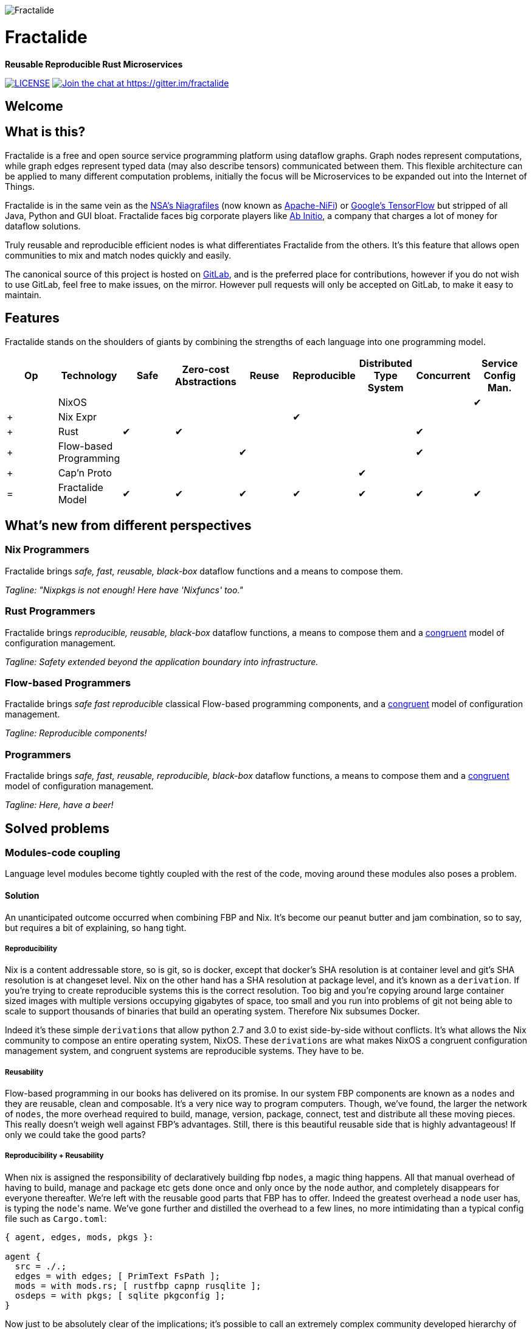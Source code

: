 image::https://raw.githubusercontent.com/fractalide/fractalide/master/doc/images/fractalide_logo-stacked_blackonclear_352.png[Fractalide,align="center"]

= Fractalide

**Reusable Reproducible Rust Microservices**

image:https://img.shields.io/badge/license-MPLv2-blue.svg[LICENSE,link=https://github.com/fractalide/fractalide/blob/master/LICENSE] image:https://badges.gitter.im/Join%20Chat.svg[Join the chat at \https://gitter.im/fractalide,link=https://gitter.im/fractalide?utm_source=badge&utm_medium=badge&utm_campaign=pr-badge&utm_content=badge]

== Welcome

// tag::doc[]

== What is this?

Fractalide is a free and open source service programming platform using dataflow graphs. Graph nodes represent computations, while graph edges represent typed data (may also describe tensors) communicated between them. This flexible architecture can be applied to many different computation problems, initially the focus will be Microservices to be expanded out into the Internet of Things.

Fractalide is in the same vein as the https://en.wikipedia.org/wiki/Apache_NiFi[NSA's Niagrafiles] (now known as https://nifi.apache.org/[Apache-NiFi]) or https://en.wikipedia.org/wiki/TensorFlow[Google's TensorFlow] but stripped of all Java, Python and GUI bloat. Fractalide faces big corporate players like http://abinitio.com/[Ab Initio], a company that charges a lot of money for dataflow solutions.

Truly reusable and reproducible efficient nodes is what differentiates Fractalide from the others. It's this feature that allows open communities to mix and match nodes quickly and easily.

The canonical source of this project is hosted on https://gitlab.com/fractalide/fractalide[GitLab], and is the preferred place for contributions, however if you do not wish to use GitLab, feel free to make issues, on the mirror. However pull requests will only be accepted on GitLab, to make it easy to maintain.

== Features

Fractalide stands on the shoulders of giants by combining the strengths of each language into one programming model.


[cols="9*^"]
|===
|Op |Technology |Safe|Zero-cost Abstractions|Reuse|Reproducible|Distributed Type System| Concurrent| Service Config Man.


|   |NixOS      |     |                      |         |          |                        |          |✔
|+  |Nix Expr   |     |                      |         |✔         |                        |          |
|+  |Rust       |✔    |✔                    |         |          |                        |✔         |
|+  |Flow-based Programming |    |           |✔       |          |                        |✔         |
|+  |Cap'n Proto|     |                      |         |          |✔                      |          |
|=  |Fractalide Model |✔   |✔                |✔       |✔         |✔                       |✔        |✔
|===


== What's new from different perspectives

=== Nix Programmers

Fractalide brings __safe, fast, reusable, black-box__ dataflow functions and a means to compose them.

__Tagline: "Nixpkgs is not enough! Here have 'Nixfuncs' too."__

=== Rust Programmers

Fractalide brings __reproducible, reusable, black-box__ dataflow functions, a means to compose them and a https://www.usenix.org/legacy/event/lisa02/tech/full_papers/traugott/traugott_html/[congruent] model of configuration management.

__Tagline: Safety extended beyond the application boundary into infrastructure.__

=== Flow-based Programmers

Fractalide brings __safe fast reproducible__ classical Flow-based programming components, and a https://www.usenix.org/legacy/event/lisa02/tech/full_papers/traugott/traugott_html/[congruent] model of configuration management.

__Tagline: Reproducible components!__

=== Programmers

Fractalide brings __safe, fast, reusable, reproducible, black-box__ dataflow functions, a means to compose them and a https://www.usenix.org/legacy/event/lisa02/tech/full_papers/traugott/traugott_html/[congruent] model of configuration management.

__Tagline: Here, have a beer!__

== Solved problems

=== Modules-code coupling

Language level modules become tightly coupled with the rest of the code, moving around these modules also poses a problem.

==== Solution

An unanticipated outcome occurred when combining FBP and Nix. It's become our peanut butter and jam combination, so to say, but requires a bit of explaining, so hang tight.

===== Reproducibility

Nix is a content addressable store, so is git, so is docker, except that docker's SHA resolution is at container level and git's SHA resolution is at changeset level. Nix on the other hand has a SHA resolution at package level, and it's known as a `derivation`. If you're trying to create reproducible systems this is the correct resolution. Too big and you're copying around large container sized images with multiple versions occupying gigabytes of space, too small and you run into problems of git not being able to scale to support thousands of binaries that build an operating system. Therefore Nix subsumes Docker.

Indeed it's these simple `derivations` that allow python 2.7 and 3.0 to exist side-by-side without conflicts. It's what allows the Nix community to compose an entire operating system, NixOS. These `derivations` are what makes NixOS a congruent configuration management system, and congruent systems are reproducible systems. They have to be.

===== Reusability

Flow-based programming in our books has delivered on its promise. In our system FBP components are known as a `nodes` and they are reusable, clean and composable. It's a very nice way to program computers. Though, we've found, the larger the network of `nodes`, the more overhead required to build, manage, version, package, connect, test and distribute all these moving pieces. This really doesn't weigh well against FBP's advantages. Still, there is this beautiful reusable side that is highly advantageous! If only we could take the good parts?

===== Reproducibility + Reusability

When nix is assigned the responsibility of declaratively building fbp `nodes`, a magic thing happens. All that manual overhead of having to build, manage and package etc gets done once and only once by the `node` author, and completely disappears for everyone thereafter. We're left with the reusable good parts that FBP has to offer. Indeed the greatest overhead a `node` user has, is typing the ``node``'s name. We've gone further and distilled the overhead to a few lines, no more intimidating than a typical config file such as `Cargo.toml`:

[source, nix]
----
{ agent, edges, mods, pkgs }:

agent {
  src = ./.;
  edges = with edges; [ PrimText FsPath ];
  mods = with mods.rs; [ rustfbp capnp rusqlite ];
  osdeps = with pkgs; [ sqlite pkgconfig ];
}
----

Now just to be absolutely clear of the implications; it's possible to call an extremely complex community developed hierarchy of potentially 1000+ nodes, where each node might have different https://crates.io dependencies, they might have OS level dependencies such as `openssl` etc and nix will ensure the entire hierarchy is correctly built and made available. All this is done by just typing the `node` name and issuing a build command.

It's this feature that sets us apart from Google TensorFlow and Apache-NiFi. It contains the DNA to build a massive sprawling community of open source programmers, this and the C4, that is. It's our hope anyway!

=== Complex configuration management model

The vast majority of system configuration management solutions use either the divergent or convergent model.

We're going to quote Steve Traugott's excellent work vebatim.

==== Divergent

image::https://raw.githubusercontent.com/fractalide/fractalide/master/doc/images/divergent.png[]

[quote, Steve Traugott]
____
"One quick way to tell if a shop is divergent is to ask how changes are made on production hosts, how those same changes are incorporated into the baseline build for new or replacement hosts, and how they are made on hosts that were down at the time the change was first deployed. If you get different answers, then the shop is likely divergent.

The symptoms of divergence include unpredictable host behavior, unscheduled downtime, unexpected package and patch installation failure, unclosed security vulnerabilities, significant time spent "firefighting", and high troubleshooting and maintenance costs."
____

==== Convergent

image::https://raw.githubusercontent.com/fractalide/fractalide/master/doc/images/convergent.png[]

[quote, Steve Traugott]
____
"The baseline description in a converging infrastructure is characteristically an incomplete description of machine state. You can quickly detect convergence in a shop by asking how many files are currently under management control. If an approximate answer is readily available and is on the order of a few hundred files or less, then the shop is likely converging legacy machines on a file-by-file basis.

A convergence tool is an excellent means of bringing some semblance of order to a chaotic infrastructure. Convergent tools typically work by sampling a small subset of the disk - via a checksum of one or more files, for example - and taking some action in response to what they find. The samples and actions are often defined in a declarative or descriptive language that is optimized for this use. This emulates and preempts the firefighting behavior of a reactive human systems administrator - "see a problem, fix it." Automating this process provides great economies of scale and speed over doing the same thing manually.

Because convergence typically includes an intentional process of managing a specific subset of files, there will always be unmanaged files on each host. Whether current differences between unmanaged files will have an impact on future changes is undecidable, because at any point in time we do not know the entire set of future changes, or what files they will depend on.

It appears that a central problem with convergent administration of an initially divergent infrastructure is that there is no documentation or knowledge as to when convergence is complete. One must treat the whole infrastructure as if the convergence is incomplete, whether it is or not. So without more information, an attempt to converge formerly divergent hosts to an ideal configuration is a never-ending process. By contrast, an infrastructure based upon first loading a known baseline configuration on all hosts, and limited to purely orthogonal and non-interacting sets of changes, implements congruence. Unfortunately, this is not the way most shops use convergent tools..."
____

==== Solution

===== Congruent

image::https://raw.githubusercontent.com/fractalide/fractalide/master/doc/images/congruent.png[]

[quote, Steve Traugott]
____
"By definition, divergence from baseline disk state in a congruent environment is symptomatic of a failure of code, administrative procedures, or security. In any of these three cases, we may not be able to assume that we know exactly which disk content was damaged. It is usually safe to handle all three cases as a security breach: correct the root cause, then rebuild.

You can detect congruence in a shop by asking how the oldest, most complex machine in the infrastructure would be rebuilt if destroyed. If years of sysadmin work can be replayed in an hour, unattended, without resorting to backups, and only user data need be restored from tape, then host management is likely congruent.

Rebuilds in a congruent infrastructure are completely unattended and generally faster than in any other; anywhere from ten minutes for a simple workstation to two hours for a node in a complex high-availability server cluster (most of that two hours is spent in blocking sleeps while meeting barrier conditions with other nodes).

Symptoms of a congruent infrastructure include rapid, predictable, "fire-and-forget" deployments and changes. Disaster recovery and production sites can be easily maintained or rebuilt on demand in a bit-for-bit identical state. Changes are not tested for the first time in production, and there are no unforeseen differences between hosts. Unscheduled production downtime is reduced to that caused by hardware and application problems; firefighting activities drop considerably. Old and new hosts are equally predictable and maintainable, and there are fewer host classes to maintain. There are no ad-hoc or manual changes. We have found that congruence makes cost of ownership much lower, and reliability much higher, than any other method."
____

Fractalide does not violate the congruent model of Nix, and it's why NixOS is a dependency. Appreciation for safety has extended beyond the application boundary into infrastructure as a whole.

=== Language choice

A language needed to be chosen to implement Fractalide. Now as Fractalide is primarily a Flow-based programming environment, it would be beneficial to choose a language that at least gets concurrency right.

==== Solution

Rust was a perfect fit. The concept of ownership is critical in Flow-based Programming. The Flow-based scheduler is typically responsible for tracking every Information Packet (IP) as it flows through the system. Fortunately Rust excels at getting the concept of ownership right. To the point of leveraging this concept that a garbage collector is not needed. Indeed, different forms of concurrency can be layered on Rust's ownership concept. One very neat advantage Rust gives us is that we can very elegantly implement Flow-based Programming's idea of concurrency. This makes our scheduler extremely lightweight as it doesn't need to track IPs at all. Once an IP isn't owned by any component, Rust makes it wink out of existance, no harm to anyone.

=== API contracts

It's easy to disrespect API contracts in a distributed services setup.

==== Solution

We wanted to ensure there was no ambiguity about the shape of the data a node receives. Also if the shape of data changes, the error must be caught at compile time. Cap'n Proto schema fits these requirements, and fits them *perfectly* when nix builds the `nodes` calling the Cap'n Proto schema. Because, if a schema changes, nix will register the change and will rebuild everything (`nodes` and `subgraphs`) that depends on that schema, thus catching the error. We've also made it such, during graph load time `agents` cannot connect their ports unless they use the same Cap'n Proto schema. This is a very nice safety property.

== Roadmap

=== Steps towards BETA release.

- [x] https://en.wikipedia.org/wiki/Flow-based_programming[Flowscript] - a declarative dataflow language a little more suited to distributed computing.
- [x] https://github.com/fractalide/fractalide/tree/master/fractals/README.adoc[Fractals] - allowing you to create your own repositories outside the canonical Fractalide repository.
- [x] https://github.com/fractalide/fractal_net_http[HTTP support].
- [x] https://github.com/fractalide/fractal_workbench/blob/master/service.nix[Service composition].
- [x] Deployable example of a simple microservices setup.
- [x] Documentation.
- [x] Remove cargo.
- [x] Stabilize `nodes`, `edges`, `subgraphs` and `agents` API.
- [x] Cap'n Proto schema composition.
- [x] Reduce heap allocations.
- [x] Upgrade `nom` parser combinator to 2.0.
- [x] 1.0 Beta version.

=== Steps towards STABLE release.

- [ ] tokio-rs integration
- [ ] nixpkgs lands support for https://github.com/systemd/systemd/blob/master/NEWS#L58[this] feature in systemd 232
- [ ] https://github.com/fractalide/nixcrates[nixcrates] needs some more work to whittle down crates that don't build
- [ ] stable release

== The mandatory Hello-like World example.

From a fresh install of NixOS (using the `nixos-unstable` channel) we'll build the ``fractalide virtual machine (fvm)`` and execute the humble NAND logic gate on it.

[source, sh]
----
$ git clone https://github.com/fractalide/fractalide.git
$ cd fractalide
$ nix-build --argstr node test_nand
...
$ ./result
boolean : false
----

// end::doc[]

== Documentation

* https://github.com/fractalide/fractalide/tree/master/nodes/README.adoc[Nodes]
* https://github.com/fractalide/fractalide/tree/master/edges/README.adoc[Edges]
* https://github.com/fractalide/fractalide/tree/master/services/README.adoc[Services]
* https://github.com/fractalide/fractalide/tree/master/fractals/README.adoc[Fractals]
* https://github.com/fractalide/fractalide/tree/master/HOWTO.adoc[HOWTO]
* https://docs.rs/rustfbp[RustFBP]

== Contributing to Fractalide

* Contributors are listed in link:./AUTHORS[AUTHORS]. Copyright is distributed far and wide throughout the community to prevent corporate takeovers and lockins.
* Fractalide uses the link:./CONTRIBUTING.md[C4.2 (Collective Code Construction Contract)] process for contributions. Please read this if you are unfamiliar with it.
* Fractalide grows by the slow and careful accretion of simple, minimal solutions to real problems faced by many people.
* We don't do feature requests. If you can't create the feature yourself then you need to put money on the table and the job will be handed to a trustworthy community contributor. This prevents burn out. Though bugfixes will be quickly seen to!

== Consulting and Support

[cols=3]
|===
|Name | Info | Language

|mailto:setori88@gmail.com[Stewart Mackenzie] | Founder and maintainer of Fractalide | English
|mailto:dmichiels@mailoo.org[Denis Michiels] | Founder and maintainer of Fractalide | French
|===

== License

The project license is specified in LICENSE.
Fractalide is free software; you can redistribute it and/or modify it under the terms of the Mozilla Public License Version 2 as approved by the Free Software Foundation.

== Social

Follow us on https://twitter.com/fractalide[twitter]

== Thanks

* Peter Van Roy
* Pieter Hintjens
* Joachim Schiele & Paul Seitz of https://nixcloud.io[Nixcloud] who we commissioned to implement https://github.com/fractalide/nixcrates[nixcrates]

